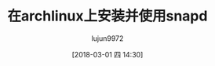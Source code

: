 #+TITLE: 在archlinux上安装并使用snapd
#+AUTHOR: lujun9972
#+TAGS: linux,archlinux,snapd
#+DATE: [2018-03-01 四 14:30]
#+LANGUAGE:  zh-CN
#+OPTIONS:  H:6 num:nil toc:t \n:nil ::t |:t ^:nil -:nil f:t *:t <:nil

